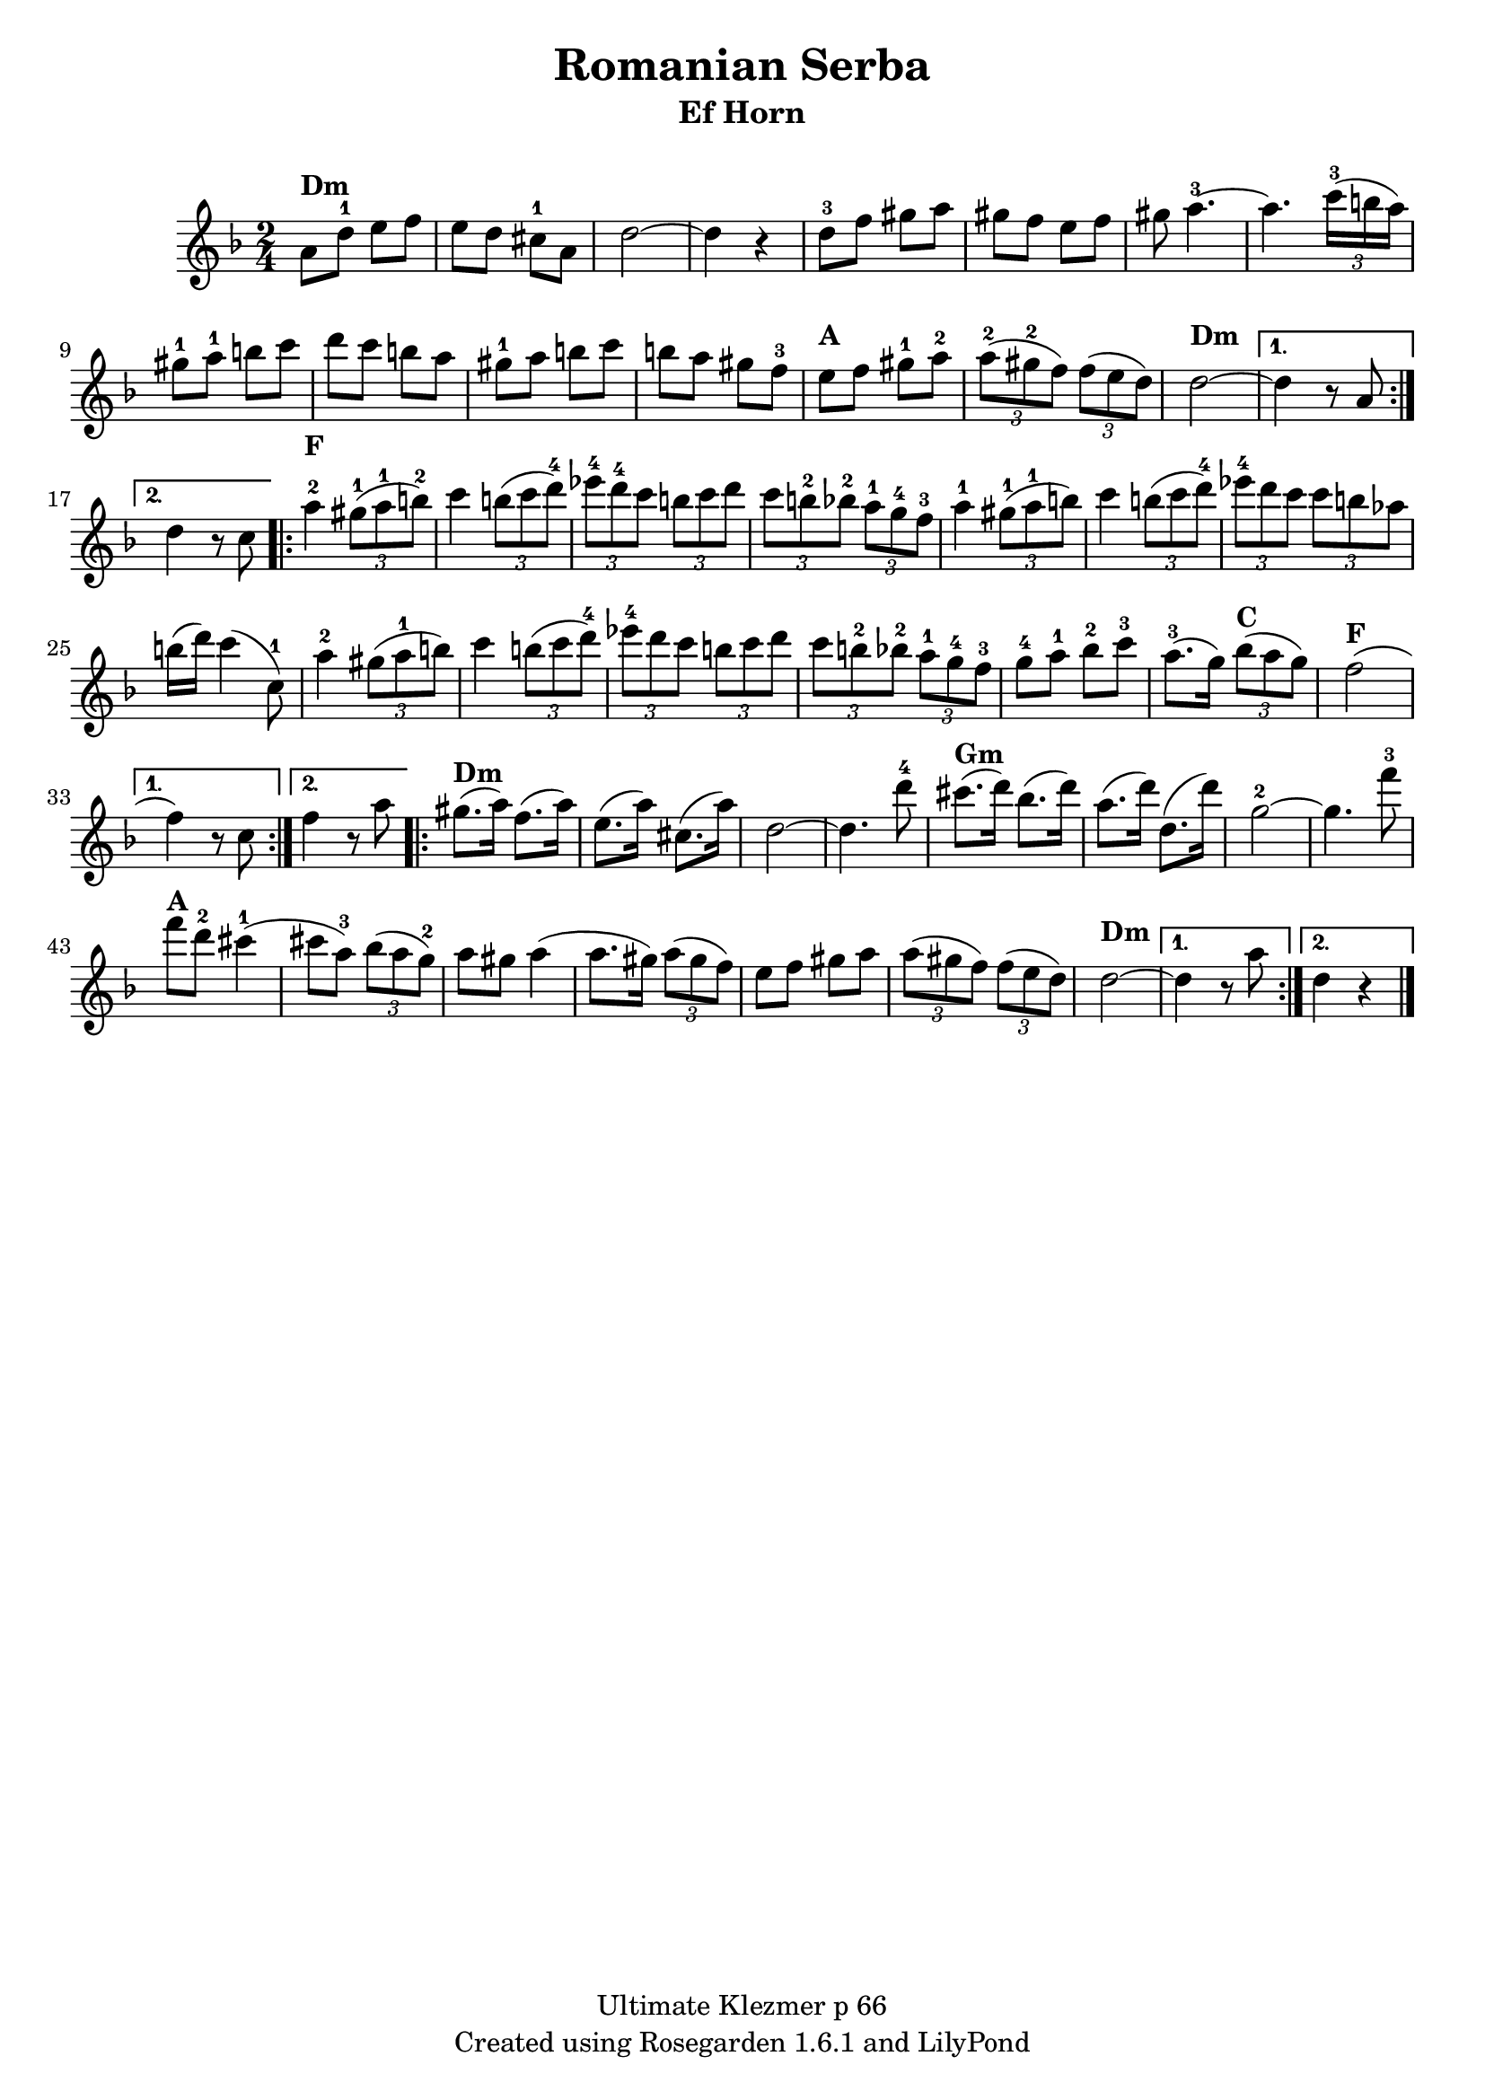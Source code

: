% This LilyPond file was generated by Rosegarden 1.6.1
\version "2.10.0"
% point and click debugging is enabled
\header {
    copyright = "Ultimate Klezmer p 66"
    instrument = "Ef Horn"
    title = "Romanian Serba"
    tagline = "Created using Rosegarden 1.6.1 and LilyPond"
}
#(set-global-staff-size 20)
#(set-default-paper-size "a4")
global = { 
    \time 2/4
    \skip 2*51  %% 1-51
}
globalTempo = {
    \override Score.MetronomeMark #'transparent = ##t
  #(set-paper-size "letter")
    \tempo 4 = 120  \skip 2*51 
}
\score {
    <<
        % force offset of colliding notes in chords:
        \override Score.NoteColumn #'force-hshift = #1.0

        \context Staff = "track 1" << 
            \set Staff.instrumentName = \markup { \column { " " } }
            \set Score.skipBars = ##t
  #(set-paper-size "letter")
            \set Staff.printKeyCancellation = ##f
            \new Voice \global
            \new Voice \globalTempo

            \context Voice = "voice 1" {
                \override Voice.TextScript #'padding = #2.0
                \override MultiMeasureRest #'expand-limit = 1

                \time 2/4
                \clef "treble"
                \key d \minor
	\repeat volta 2{
                a' 8 ^\markup { \bold "Dm" } d''-1 e'' f''  |
                e'' 8 d'' cis''-1 a'  |
                d'' 2 ~  |
                d'' 4 r  |
%% 5
                d'' 8-3 f'' gis'' a''  |
                gis'' 8 f'' e'' f''  |
                gis'' 8 a'' 4.-3 ~  |
                a'' 4. \times 2/3 { c''' 16-3 (b'' a'') }  |
                gis'' 8-1 a''-1b'' c'''  |
%% 10
                d''' 8 c''' b'' a''  |
                gis'' 8-1 a'' b'' c'''  |
                b'' 8 a'' gis'' f''-3  |
                e'' 8 ^\markup { \bold "A" } f'' gis'' -1a''-2  |
                \times 2/3 { a'' 8-2 (gis''-2 f'') } \times 2/3 { f'' (e'' d'') }  |
%% 15
                d'' 2 ^\markup { \bold "Dm" } ~  |
	}
	\alternative {{d'' 4 r8 a'  |} {  d'' 4 r8 c''  |}  }
	
	
	\repeat volta 2{
                a'' 4-2 ^\markup { \bold "F" } \times 2/3 { gis'' 8-1 (a''-1 b''-2) }  |
                c''' 4 \times 2/3 { b'' 8 (c''' d'''-4 )}  |
%% 20
                \times 2/3 { ees''' 8-4 d'''-4 c''' } \times 2/3 { b'' c''' d''' }  |
                \times 2/3 { c''' 8 b''-2 bes''-2 } \times 2/3 { a'' -1g''-4 f''-3 }  |
                a'' 4 -1\times 2/3 { gis'' 8-1 (a''-1 b'' )}  |
                c''' 4 \times 2/3 { b'' 8 (c''' d''' -4)} |
                \times 2/3 { ees''' 8 -4 d''' c''' } \times 2/3 { c''' b'' aes'' }  |
%% 25
                b'' 16 (d''') c''' 4 ^( c'' 8 -1)  |
                a'' 4 -2\times 2/3 { gis'' 8 (a''-1 b'' )}  |
                c''' 4 \times 2/3 { b'' 8 (c''' d'''-4 )}  |
                \times 2/3 { ees''' 8-4 d''' c''' } \times 2/3 { b'' c''' d''' }  |
                \times 2/3 { c''' 8 b''-2 bes''-2 } \times 2/3 { a''-1 g''-4 f''-3 }  |
%% 30
                g'' 8-4 a''-1 bes''-2 c'''-3  |
                a'' 8. -3^( g'' 16 ) \times 2/3 { bes'' 8 ^\markup { \bold "C" } (a'' g'') }  |
                f'' 2 ^\markup { \bold "F" } ^( 
                % warning: overlong bar truncated here |
	}
	\alternative {{ f'' 4 ) r8 c''  |} {f'' 4 r8 a''  |}  }
	
        \repeat volta 2{
%% 35
                gis'' 8. ^\markup { \bold "Dm" } ^( a'' 16 ) f'' 8. ^( a'' 16 )  |
                e'' 8. ^( a'' 16 ) < cis'' > 8. ^( a'' 16 )  |
                d'' 2 ~  |
                d'' 4. d''' 8-4  |
                cis''' 8. ^\markup { \bold "Gm" } ^( d''' 16 ) bes'' 8. ^( d''' 16 )  |
%% 40
                a'' 8. ^( d''' 16 ) d'' 8. ^( d''' 16 )  |
                g'' 2-2 ~  |
                g'' 4. f''' 8-3  |
                f''' 8 ^\markup { \bold "A" } d'''-2 cis''' 4-1 ^( 
                % warning: overlong bar truncated here |
                cis''' 8 a'' -3) \times 2/3 { bes'' (a'' g''-2 )}  |
%% 45
                a'' 8 gis'' a'' 4 ^( 
                % warning: overlong bar truncated here |
                a'' 8. gis'' 16 ) \times 2/3 { a'' 8 (gis'' f'') }  |
                e'' 8 f'' gis'' a''  |
                \times 2/3 { a'' 8 (gis'' f'') } \times 2/3 { f'' (e'' d'' )}  |
                d'' 2 ^\markup { \bold "Dm" } ~  |
%% 50
                
               
	}	
	\alternative {{ d'' 4 r8 a''  |} { d'' 4 r  |}  }
                \bar "|."
            } % Voice
        >> % Staff (final)
    >> % notes

    \layout { }
} % score
